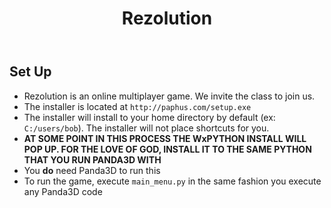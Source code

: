 #+TITLE:     Rezolution
#+AUTHOR:
#+EMAIL:    
#+DATE:     
#+DESCRIPTION: 
#+KEYWORDS: 
#+LANGUAGE:  en
#+OPTIONS:   H:3 num:t toc:nil \n:nil @:t ::t |:t ^:t -:t f:t *:t <:t
#+OPTIONS:   TeX:t LaTeX:t skip:nil d:nil todo:t pri:nil tags:not-in-toc
#+INFOJS_OPT: view:nil toc:nil ltoc:t mouse:underline buttons:0 path:http://orgmode.org/org-info.js
#+EXPORT_SELECT_TAGS: export
#+EXPORT_EXCLUDE_TAGS: noexport
#+LINK_UP:   
#+LINK_HOME: 
#+startup: beamer
#+LaTeX_CLASS: beamer
#+LaTeX_CLASS_OPTIONS: [Huge]
#+BEAMER_FRAME_LEVEL: 1
#+COLUMNS: %40ITEM %10BEAMER_env(Env) %9BEAMER_envargs(Env Args) %4BEAMER_col(Col) %10BEAMER_extra(Extra)
#+latex_header: \mode<beamer>{\usetheme{Madrid}}
** Set Up
- Rezolution is an online multiplayer game. We invite the class to join us.
- The installer is located at =http://paphus.com/setup.exe=
- The installer will install to your home directory by default (ex: =C:/users/bob=). The installer will not place shortcuts for you.
- *AT SOME POINT IN THIS PROCESS THE WxPYTHON INSTALL WILL POP UP. FOR THE LOVE OF GOD, INSTALL IT TO THE SAME PYTHON THAT YOU RUN PANDA3D WITH*
- You *do* need Panda3D to run this
- To run the game, execute =main_menu.py= in the same fashion you execute any Panda3D code
